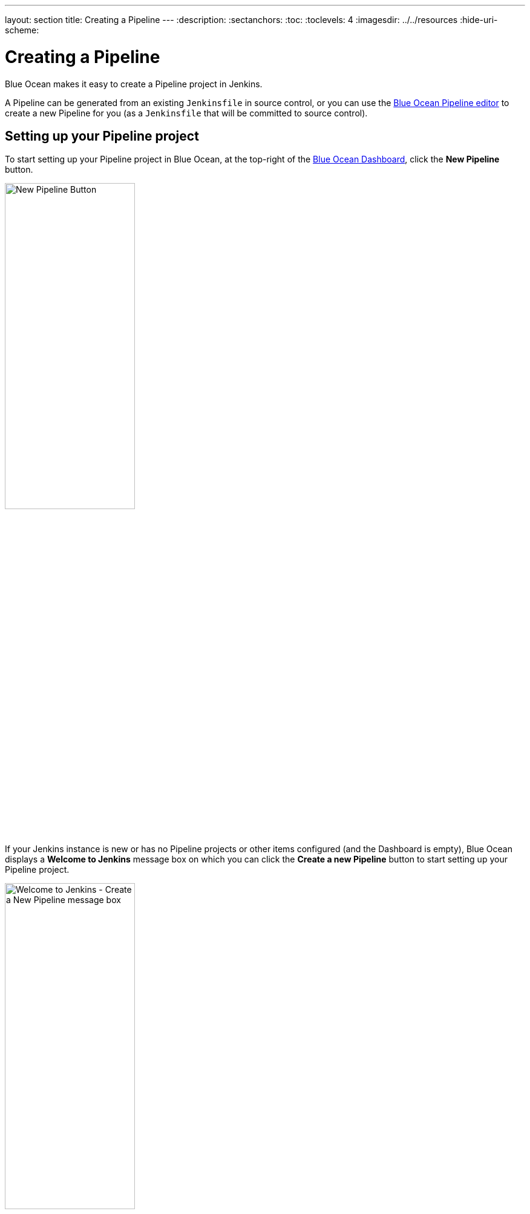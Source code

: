 ---
layout: section
title: Creating a Pipeline
---
ifdef::backend-html5[]
:description:
:sectanchors:
:toc:
:toclevels: 4
ifdef::env-github[:imagesdir: ../resources]
ifndef::env-github[:imagesdir: ../../resources]
:hide-uri-scheme:
endif::[]


= Creating a Pipeline

Blue Ocean makes it easy to create a Pipeline project in Jenkins.

A Pipeline can be generated from an existing `Jenkinsfile` in source control, or
you can use the link:../pipeline-editor[Blue Ocean Pipeline editor] to create a
new Pipeline for you (as a `Jenkinsfile` that will be committed to source
control).


== Setting up your Pipeline project

To start setting up your Pipeline project in Blue Ocean, at the top-right of the
link:../dashboard[Blue Ocean Dashboard], click the *New Pipeline* button.

[.boxshadow]
image:blueocean/creating-pipelines/new-pipeline-button.png['New Pipeline Button',width=50%]

If your Jenkins instance is new or has no Pipeline projects or other items
configured (and the Dashboard is empty), Blue Ocean displays a *Welcome to
Jenkins* message box on which you can click the *Create a new Pipeline* button
to start setting up your Pipeline project.

[.boxshadow]
image:blueocean/creating-pipelines/create-a-new-pipeline-box.png['Welcome to Jenkins - Create a New Pipeline message box',width=50%]

You now have a choice of creating your new Pipeline project from a:

* link:#for-a-git-repository[standard Git repository]
* link:#for-a-repository-on-github[repository on GitHub] or GitHub Enterprise
* link:#for-a-repository-on-bitbucket-cloud[repository on Bitbucket Cloud] or
  Bitbucket Server


=== For a Git repository

To create your Pipeline project for a Git repository, click the *Git* button
under *Where do you store your code?*

[.boxshadow]
image:blueocean/creating-pipelines/where-do-you-store-your-code.png['Where do
you store your code',width=70%]

In the *Connect to a Git repository* section, enter the URL for your Git
repository in the *Repository URL* field.

[.boxshadow]
image:blueocean/creating-pipelines/connect-to-a-git-repository.png['Connect to a
Git repository',width=70%]

You now need to specify a link:#local-repository[local] or a
link:#remote-repository[remote] repository from which to build your Pipeline
project.


==== Local repository

If your URL is a local directory path (e.g. beginning with a forward slash `/`
such as `/home/cloned-git-repos/my-git-repo.git`), you can proceed to click the
*Create Pipeline* button.

Blue Ocean will then scan your local repository's branches for a `Jenkinsfile`
and will commence a Pipeline run for each branch containing a `Jenkinsfile`. If
Blue Ocean cannot find any `Jenkinsfile`, you will be prompted to begin creating
one through the <<pipeline-editor#,Pipeline editor>>.

Local repositories are typically limited to file system access. They are usually
only visible from the controller node.  Local repositories are also known
to require more complicated path names on Windows computers than most
users want to manage.  Users are advised to run jobs on agents rather
than running them directly on the controller.  For those reasons, use a
remote repository rather than a local repository for the best Blue
Ocean experience.

==== Remote repository

Since the Pipeline editor saves edited Pipelines to Git repositories as
``Jenkinsfile``s, Blue Ocean only supports connections to remote Git
repositories over the SSH protocol.

If your URL is for a remote Git repository, then as soon as you begin typing
the URL, starting with either:

* `ssh://` - e.g.
  `ssh://gituser@git-server-url/git-server-repos-group/my-git-repo.git` +
  or
* `user@host:path/to/git/repo.git` - e.g.
  `gituser@git-server-url:git-server-repos-group/my-git-repo.git`,

Blue Ocean automatically generates an SSH public/private key pair (or presents
you with an existing one) for your current/logged in Jenkins user. This
credential is automatically registered in Jenkins with the following details for
this Jenkins user:

* *Domain*: `blueocean-private-key-domain`
* *ID*: `jenkins-generated-ssh-key`
* *Name*: `<jenkins-username> (jenkins-generated-ssh-key)`

You need to ensure that this SSH public/private key pair has been registered
with your Git server before continuing. If you have not already done this,
follow these 2 steps. Otherwise, link:#continuing-on[continue on].

. Configure the SSH public key component of this key pair (which you can copy
  and paste from the Blue Ocean interface) for the remote Git server's user
  account (e.g. within the `authorized_keys` file of the machine's
  `gituser/.ssh` directory). +
  [[continuing-on]]
  *Note:* This process allows your Jenkins user to access the repositories that
  your Git server's user account (e.g. `gituser`) has access to. Read more about
  this in
  link:https://git-scm.com/book/en/v2/Git-on-the-Server-Setting-Up-the-Server[Setting Up the Server]
  of the link:https://git-scm.com/book/en/v2/[Pro Git documentation].
. When done, return to the Blue Ocean interface.

Click the *Create Pipeline* button.

Blue Ocean will then scan your local repository's branches for a `Jenkinsfile`
and will commence a Pipeline run for each branch containing a `Jenkinsfile`. If
Blue Ocean cannot find any `Jenkinsfile`, you will be prompted to begin creating
one through the link:../pipeline-editor[Pipeline editor].


=== For a repository on GitHub

To create your Pipeline project directly for a repository on GitHub, click the
*GitHub* button under *Where do you store your code?*

[.boxshadow]
image:blueocean/creating-pipelines/where-do-you-store-your-code.png['Where do
you store your code',width=70%]

In the *Connect to GitHub* section, enter your GitHub access token into the
*Your GitHub access token* field. +
If you previously configured Blue Ocean to connect to GitHub using a personal
access token, Blue Ocean takes you directly to the
<<choose-your-github-account-organization-and-repository,choosing your GitHub account/organization and repository>>
steps below.

[.boxshadow]
image:blueocean/creating-pipelines/connect-to-github.png['Connect to
GitHub',width=70%]

If you do not have a GitHub access token, click the *Create an access key here*
link to open GitHub to the
*link:#create-your-access-token[New personal access token]* page.


==== Create your access token

. In the new tab, sign in to your GitHub account (if necessary) and on the
  GitHub *New Personal Access Token* page, specify a brief *Token description*
  for your GitHub access token (e.g. `Blue Ocean`). +
  *Note:* An access token is usually an alphanumeric string that respresents
  your GitHub account along with permissions to access various GitHub features
  and areas through your GitHub account. The new access token process (triggered
  through the *Create an access key here* link above) has the appropriate
  permissions pre-selected, which Blue Ocean requires to access and interact
  with your GitHub account.
. Scroll down to the end of the page and click *Generate token*.
. On the resulting *Personal access tokens* page, copy your newly generated
  access token.
. Back in Blue Ocean, paste the access token into the *Your GitHub access token*
  field and click *Connect*. +
  Your current/logged in Jenkins user now has access to your GitHub account
  (provided by your access token), so you can now
  <<choose-your-github-account-organization-and-repository,choose your GitHub account/organization and repository>>. +
  Jenkins registers this credential with the following details
  for this Jenkins user:
* *Domain*: `blueocean-github-domain`
* *ID*: `github`
* *Name*: `+<jenkins-username>/****** (GitHub Access Token)+`

[[choose-your-github-account-organization-and-repository]]
==== Choose your GitHub account/organization and repository

At this point, Blue Ocean prompts you to choose your GitHub account or an
organization you are a member of, as well as the repository it contains from
which to build your Pipeline project.

. In the *Which organization does the repository belong to?* section, click
  either:
* Your GitHub account to create a Pipeline project for one of your own GitHub
  repositories or one which you have forked from elsewhere on GitHub.
* An organization you are a member of to create a Pipeline project for a GitHub
  repository located within this organization.
. In the *Choose a repository* section, click the repository (within your GitHub
  account or organization) from which to build your Pipeline project. +
  *Tip:* If your list of repositories is long, you can filter this list using
  the *Search* option.
[.boxshadow]
image:blueocean/creating-pipelines/choose-a-repository.png['Choose a
repository',width=70%]
. Click *Create Pipeline*. +
  Blue Ocean will then scan your local repository's branches for a `Jenkinsfile`
  and will commence a Pipeline run for each branch containing a `Jenkinsfile`.
  If Blue Ocean cannot find any `Jenkinsfile`, you will be prompted to begin
  creating one through the link:../pipeline-editor[Pipeline editor] (by clicking
  *Create Pipeline* again). +
  *Note:* Under the hood, a Pipeline project created through Blue Ocean is
  actually "multibranch Pipeline". Therefore, Jenkins looks for the presence of
  at least one Jenkinsfile in any branch of your repository.


////
=== For a repository on GitHub Enterprise
////


=== For a repository on Bitbucket Cloud

To create your Pipeline project directly for a Git or Mercurial repository on
Bitbucket Cloud, click the *Bitbucket Cloud* button under *Where do you store
your code?*

[.boxshadow]
image:blueocean/creating-pipelines/where-do-you-store-your-code.png['Where do
you store your code',width=70%]

In the *Connect to Bitbucket* section, enter your Bitbucket email address and
password into the *Username* and *Password* fields, respectively. Note that:

* If you previously configured Blue Ocean to connect to Bitbucket with your
  email address and password, Blue Ocean takes you directly to the
  link:#choose-your-bitbucket-account-team-and-repository[choosing your Bitbucket account/team and repository]
  steps below.
* If you entered these credentials, Jenkins registers them with the following
  details for this Jenkins user:
** *Domain*: `blueocean-bitbucket-cloud-domain`
** *ID*: `bitbucket-cloud`
** *Name*: `+<bitbucket-user@email.address>/****** (Bitbucket server credentials)+`

[.boxshadow]
image:blueocean/creating-pipelines/connect-to-bitbucket.png['Connect to
Bitbucket',width=70%]

Click *Connect* and your current/logged in Jenkins user will now have access to
your Bitbucket account. You can now
<<choose-your-bitbucket-account-team-and-repository,choose your Bitbucket
account/team and repository>>.


==== Choose your Bitbucket account/team and repository

At this point, Blue Ocean prompts you to choose your Bitbucket account or a team
you are a member of, as well as the repository it contains from which to build
your Pipeline project.

. In the *Which team does the repository belong to?* section, click either:
* Your Bitbucket account to create a Pipeline project for one of your own
  Bitbucket repositories or one which you have forked from elsewhere on
  Bitbucket.
* A team you are a member of to create a Pipeline project for a Bitbucket
  repository located within this team.
. In the *Choose a repository* section, click the repository (within your
  Bitbucket account or team) from which to build your Pipeline project. +
  *Tip:* If your list of repositories is long, you can filter this list using
  the *Search* option.
[.boxshadow]
image:blueocean/creating-pipelines/choose-a-repository.png['Choose a
repository',width=70%]
. Click *Create Pipeline*. +
  Blue Ocean will then scan your local repository's branches for a `Jenkinsfile`
  and will commence a Pipeline run for each branch containing a `Jenkinsfile`.
  If Blue Ocean cannot find any `Jenkinsfile`, you will be prompted to begin
  creating one through the link:../pipeline-editor[Pipeline editor] (by clicking
  *Create Pipeline* again). +
  *Note:* Under the hood, a Pipeline project created through Blue Ocean is
  actually "multibranch Pipeline". Therefore, Jenkins looks for the presence of
  at least one Jenkinsfile in any branch of your repository.


////
=== For a repository on Bitbucket Server
////
